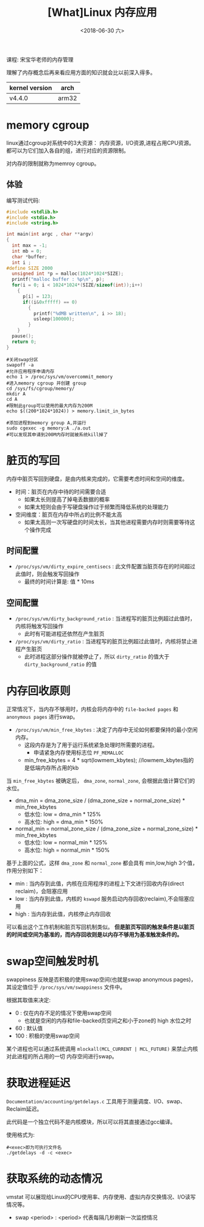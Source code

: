 #+TITLE: [What]Linux 内存应用
#+DATE:  <2018-06-30 六> 
#+TAGS: memory
#+LAYOUT: post 
#+CATEGORIES: linux, memory, overview
#+NAME: <linux_memory_overview_usage_more.org>
#+OPTIONS: ^:nil 
#+OPTIONS: ^:{}

课程: 宋宝华老师的内存管理

理解了内存概念后再来看应用方面的知识就会比以前深入得多。

| kernel version | arch  |
|----------------+-------|
| v4.4.0         | arm32 |
#+BEGIN_HTML
<!--more-->
#+END_HTML
* memory cgroup
linux通过cgroup对系统中的3大资源： 内存资源，I/O资源,进程占用CPU资源。都可以为它们加入各自的组，进行对应的资源限制。

对内存的限制就称为memroy cgroup。
** 体验
编写测试代码:
#+BEGIN_SRC c
  #include <stdlib.h>
  #include <stdio.h>
  #include <string.h>

  int main(int argc , char **argv)
  {
    int max = -1;
    int mb = 0;
    char *buffer;
    int i ;
  #define SIZE 2000
    unsigned int *p = malloc(1024*1024*SIZE);
    printf("malloc buffer : %p\n", p);
    for(i = 0; i < 1024*1024*(SIZE/sizeof(int));i++)
      {
        p[i] = 123;
        if((i&0xfffff) == 0)
          {
            printf("%dMB written\n", i >> 18);
            usleep(100000);
          }
      }
    pause();
    return 0;
  }
#+END_SRC
#+BEGIN_EXAMPLE
  #关闭swap分区
  swapoff -a
  #允许应用程序申请内存
  echo 1 > /proc/sys/vm/overcommit_memory
  #进入memory cgroup 并创建 group
  cd /sys/fs/cgroup/memory/
  mkdir A
  cd A
  #限制此group可以使用的最大内存为200M
  echo $((200*1024*1024)) > memory.limit_in_bytes

  #添加进程到memory group A,并运行
  sudo cgexec -g memory:A ./a.out
  #可以发现其申请到200M内存时就被系统kill掉了
#+END_EXAMPLE
* 脏页的写回
内存中脏页写回到硬盘，是由内核来完成的，它需要考虑时间和空间的维度。
- 时间：脏页在内存中待的时间需要合适
  + 如果太长则提高了掉电丢数据的概率
  + 如果太短则会由于写硬盘操作过于频繁而降低系统的处理能力
- 空间维度：脏页在内存中所占的比例不能太高
  + 如果太高则一次写硬盘的时间太长，当其他进程需要内存时则需要等待这个操作完成
** 时间配置
- =/proc/sys/vm/dirty_expire_centisecs= : 此文件配置当脏页存在的时间超过此值时，则会触发写回操作
  + 最终的时间计算是: 值 * 10ms
** 空间配置
- =/proc/sys/vm/dirty_background_ratio= : 当进程写的脏页比例超过此值时，内核将触发写回操作
  + 此时有可能进程还依然在产生脏页
- =/proc/sys/vm/dirty_ratio= : 当进程写的脏页比例超过此值时，内核将禁止进程产生脏页
  + 此时进程这部分操作就被停止了，所以 =dirty_ratio= 的值大于 =dirty_background_ratio= 的值
* 内存回收原则
正常情况下，当内存不够用时，内核会将内存中的 =file-backed pages= 和 =anonymous pages= 进行swap。

- =/proc/sys/vm/min_free_kbytes= : 决定了内存中无论如何都要保持的最小空闲内存。
  + 这段内存是为了用于运行系统紧急处理时所需要的进程。
    - 申请紧急内存使用标志位 =PF_MEMALLOC=
  + min_free_kbytes = 4 * sqrt(lowmem_kbytes); //lowmem_kbytes指的是低端内存所占用的kb

当 =min_free_kbytes= 被确定后， =dma_zone=, =normal_zone=, 会根据此值计算它们的水位。
- dma_min = dma_zone_size / (dma_zone_size + normal_zone_size) * min_free_kbytes
  + 低水位: low = dma_min * 125%
  + 高水位: high = dma_min * 150%
- normal_min = normal_zone_size / (dma_zone_size + normal_zone_size) * min_free_kbytes
  + 低水位: low = normal_min * 125%
  + 高水位: high = normal_min * 150%

基于上面的公式，这样 =dma_zone= 和 =normal_zone= 都会具有 min,low,high 3个值，作用分别如下：
- min : 当内存到此值，内核在应用程序的进程上下文进行回收内存(direct reclaim)，会阻塞应用
- low : 当内存到此值，内核的 =kswapd= 服务启动内存回收(reclaim),不会阻塞应用
- high : 当内存到此值，内核停止内存回收

可以看出这个工作机制和脏页写回机制类似。
*但是脏页写回的触发条件是以脏页的时间或空间为基准的，而内存回收则是以内存不够用为基准触发条件的。*
* swap空间触发时机
swappiness 反映是否积极的使用swap空间(也就是swap anonymous pages)，其设定值位于 =/proc/sys/vm/swappiness= 文件中。

根据其取值来决定:
- 0 : 仅在内存不足的情况下使用swap空间
  + 也就是空闲的内存和file-backed页空间之和小于zone的 high 水位之时
- 60 : 默认值
- 100 : 积极的使用swap空间
  
某个进程也可以通过系统调用 =mlockall(MCL_CURRENT | MCL_FUTURE)= 来禁止内核对此进程的所占用的一切
内存空间进行swap。
* 获取进程延迟
=Documentation/accounting/getdelays.c= 工具用于测量调度、I/O、swap、Reclaim延迟。

此代码是一个独立代码不是内核模块，所以可以将其直接通过gcc编译。

使用格式为: 
#+BEGIN_EXAMPLE
  #<exec>即为可执行文件名
  ./getdelays -d -c <exec>
#+END_EXAMPLE
* 获取系统的动态情况
vmstat 可以展现给Linux的CPU使用率、内存使用、虚拟内存交换情况、I/O读写情况等。
- swap <period> : <period> 代表每隔几秒刷新一次监控情况
